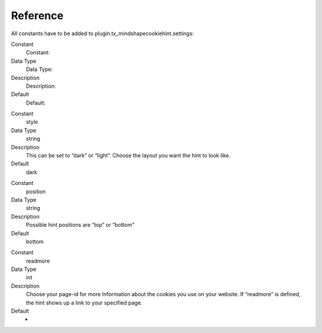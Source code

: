 ﻿

.. ==================================================
.. FOR YOUR INFORMATION
.. --------------------------------------------------
.. -*- coding: utf-8 -*- with BOM.

.. ==================================================
.. DEFINE SOME TEXTROLES
.. --------------------------------------------------
.. role::   underline
.. role::   typoscript(code)
.. role::   ts(typoscript)
   :class:  typoscript
.. role::   php(code)


Reference
^^^^^^^^^

All constants have to be added to
plugin.tx\_mindshapecookiehint.settings:

.. ### BEGIN~OF~TABLE ###

.. container:: table-row

   Constant
         Constant:
   
   Data Type
         Data Type:
   
   Description
         Description:
   
   Default
         Default:


.. container:: table-row

   Constant
         style
   
   Data Type
         string
   
   Description
         This can be set to “dark” or “light”. Choose the layout you want the
         hint to look like.
   
   Default
         dark


.. container:: table-row

   Constant
         position
   
   Data Type
         string
   
   Description
         Possible hint positions are “top” or “bottom”
   
   Default
         bottom


.. container:: table-row

   Constant
         readmore
   
   Data Type
         int
   
   Description
         Choose your page-id for more Information about the cookies you use on
         your website. If “readmore” is defined, the hint shows up a link to
         your specified page.
   
   Default
         -


.. ###### END~OF~TABLE ######

